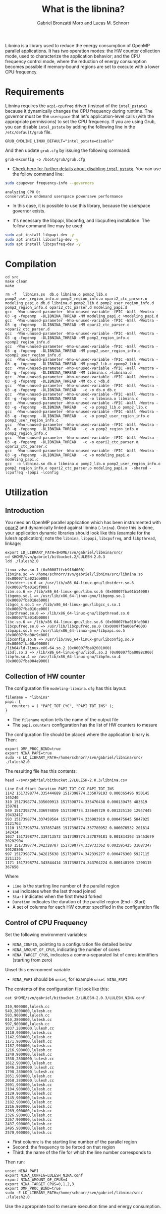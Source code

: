 #+AUTHOR: Gabriel Bronzatti Moro and Lucas M. Schnorr
#+TITLE: What is the libnina?
#+LATEX_HEADER: \usepackage[margin=2cm,a4paper]{geometry}
#+STARTUP: overview indent
#+TAGS: Gabriel(G) Lucas(L) noexport(n) deprecated(d)
#+EXPORT_SELECT_TAGS: export
#+EXPORT_EXCLUDE_TAGS: noexport
#+SEQ_TODO: TODO(t!) STARTED(s!) WAITING(w!) | DONE(d!) CANCELLED(c!) DEFERRED(f!)
#+mode: org
#+coding: utf-8

Libnina is a library used to reduce the energy consumption of OpenMP
parallel applications. It has two operation modes: the HW counter
collection mode, used to characterize the application behavior; and
the CPU frequency control mode, where the reduction of energy
consumption becomes possible if memory-bound regions are set to
execute with a lower CPU frequency.

* Requirements

Libnina requires the =acpi-cpufreq= driver (instead of the =intel_pstate=)
because it dynamically changes the CPU frequency during runtime. The
governor must be the =userspace= that let's application-level calls
(with the appropriate permissions) to set the CPU frequency.  If you
are using Grub, you can disable =intel_pstate= by adding the following
line in the =/etc/default/grub= file.

#+BEGIN_EXAMPLE
GRUB_CMDLINE_LINUX_DEFAULT="intel_pstate=disable"
#+END_EXAMPLE

And then update =grub.cfg= by issuing the following command:

#+BEGIN_EXAMPLE
grub-mkconfig -o /boot/grub/grub.cfg
#+END_EXAMPLE

- [[https://unix.stackexchange.com/questions/121410/setting-cpu-governor-to-on-demand-or-conservative][Check here for further details about disabling =intel_pstate=]]. You
  can use the follow command line:

#+begin_src sh :results output :exports both
sudo cpupower frequency-info --governors
#+end_src

#+RESULTS:
: analyzing CPU 0:
: conservative ondemand userspace powersave performance

- In this case, it is possible to use this library, because the
  userspace governor exists.

- It's necessary the libpapi, libconfig, and libcpufreq
  installation. The follow command line may be used:

#+begin_src sh :results output :exports both
sudo apt install libpapi-dev -y
sudo apt install libconfig-dev -y
sudo apt install libcpufreq-dev -y
#+end_src

* Compilation

#+begin_src shell :results output  :exports both
cd src
make clean
make
#+end_src

#+RESULTS:
#+begin_example
rm -f   libnina.so  db.o libnina.o pomp2_lib.o pomp2_user_region_info.o pomp2_region_info.o opari2_ctc_parser.o modeling_papi.o db.d libnina.d pomp2_lib.d pomp2_user_region_info.d pomp2_region_info.d opari2_ctc_parser.d modeling_papi.d
gcc  -Wno-unused-parameter -Wno-unused-variable -fPIC -Wall -Wextra -O3 -g -fopenmp  -DLIBNINA_THREAD -MM modeling_papi.c >modeling_papi.d
gcc  -Wno-unused-parameter -Wno-unused-variable -fPIC -Wall -Wextra -O3 -g -fopenmp  -DLIBNINA_THREAD -MM opari2_ctc_parser.c >opari2_ctc_parser.d
gcc  -Wno-unused-parameter -Wno-unused-variable -fPIC -Wall -Wextra -O3 -g -fopenmp  -DLIBNINA_THREAD -MM pomp2_region_info.c >pomp2_region_info.d
gcc  -Wno-unused-parameter -Wno-unused-variable -fPIC -Wall -Wextra -O3 -g -fopenmp  -DLIBNINA_THREAD -MM pomp2_user_region_info.c >pomp2_user_region_info.d
gcc  -Wno-unused-parameter -Wno-unused-variable -fPIC -Wall -Wextra -O3 -g -fopenmp  -DLIBNINA_THREAD -MM pomp2_lib.c >pomp2_lib.d
gcc  -Wno-unused-parameter -Wno-unused-variable -fPIC -Wall -Wextra -O3 -g -fopenmp  -DLIBNINA_THREAD -MM libnina.c >libnina.d
gcc  -Wno-unused-parameter -Wno-unused-variable -fPIC -Wall -Wextra -O3 -g -fopenmp  -DLIBNINA_THREAD -MM db.c >db.d
gcc  -Wno-unused-parameter -Wno-unused-variable -fPIC -Wall -Wextra -O3 -g -fopenmp  -DLIBNINA_THREAD   -c -o db.o db.c
gcc  -Wno-unused-parameter -Wno-unused-variable -fPIC -Wall -Wextra -O3 -g -fopenmp  -DLIBNINA_THREAD   -c -o libnina.o libnina.c
gcc  -Wno-unused-parameter -Wno-unused-variable -fPIC -Wall -Wextra -O3 -g -fopenmp  -DLIBNINA_THREAD   -c -o pomp2_lib.o pomp2_lib.c
gcc  -Wno-unused-parameter -Wno-unused-variable -fPIC -Wall -Wextra -O3 -g -fopenmp  -DLIBNINA_THREAD   -c -o pomp2_user_region_info.o pomp2_user_region_info.c
gcc  -Wno-unused-parameter -Wno-unused-variable -fPIC -Wall -Wextra -O3 -g -fopenmp  -DLIBNINA_THREAD   -c -o pomp2_region_info.o pomp2_region_info.c
gcc  -Wno-unused-parameter -Wno-unused-variable -fPIC -Wall -Wextra -O3 -g -fopenmp  -DLIBNINA_THREAD   -c -o opari2_ctc_parser.o opari2_ctc_parser.c
gcc  -Wno-unused-parameter -Wno-unused-variable -fPIC -Wall -Wextra -O3 -g -fopenmp  -DLIBNINA_THREAD   -c -o modeling_papi.o modeling_papi.c
gcc  -o libnina.so db.o libnina.o pomp2_lib.o pomp2_user_region_info.o pomp2_region_info.o opari2_ctc_parser.o modeling_papi.o  -shared -lcpufreq -lpapi -lconfig  
#+end_example

* Utilization
** Introduction

You need an OpenMP parallel application which has been instrumented
with [[http://score-p.org][opari2]] and dynamically linked against libnina (=-lnina=). Once this
is done, your application dynamic libraries should look like this
(example for the lulesh application); note the =libnina=, =libpapi=,
=libcpufreq=, and =libpthread=, linkage:

#+begin_src shell :results output :exports both
export LD_LIBRARY_PATH=$HOME/svn/gabriel/libnina/src/
cd $HOME/svn/gabriel/bitbucket.2/LULESH-2.0.3
ldd ./lulesh2.0
#+end_src

#+RESULTS:
#+begin_example
	linux-vdso.so.1 (0x00007ffcb916d000)
	libnina.so => /home/schnorr/svn/gabriel/libnina/src/libnina.so (0x00007fba021de000)
	libstdc++.so.6 => /usr/lib/x86_64-linux-gnu/libstdc++.so.6 (0x00007fba01e5f000)
	libm.so.6 => /lib/x86_64-linux-gnu/libm.so.6 (0x00007fba01b14000)
	libgomp.so.1 => /usr/lib/x86_64-linux-gnu/libgomp.so.1 (0x00007fba018e5000)
	libgcc_s.so.1 => /lib/x86_64-linux-gnu/libgcc_s.so.1 (0x00007fba016ce000)
	libpthread.so.0 => /lib/x86_64-linux-gnu/libpthread.so.0 (0x00007fba014b0000)
	libc.so.6 => /lib/x86_64-linux-gnu/libc.so.6 (0x00007fba010fa000)
	libcpufreq.so.0 => /usr/lib/libcpufreq.so.0 (0x00007fba00ef4000)
	libpapi.so.5 => /usr/lib/x86_64-linux-gnu/libpapi.so.5 (0x00007fba00c9c000)
	libconfig.so.9 => /usr/lib/x86_64-linux-gnu/libconfig.so.9 (0x00007fba00a90000)
	/lib64/ld-linux-x86-64.so.2 (0x00007fba02601000)
	libdl.so.2 => /lib/x86_64-linux-gnu/libdl.so.2 (0x00007fba0088c000)
	libpfm.so.4 => /usr/lib/x86_64-linux-gnu/libpfm.so.4 (0x00007fba004e9000)
#+end_example

** Collection of HW counter

The configuration file =modeling-libnina.cfg= has this layout:

#+BEGIN_EXAMPLE
filename = "libnina"
papi: {
   counters = ( "PAPI_TOT_CYC", "PAPI_TOT_INS" );
}
#+END_EXAMPLE

- The =filename= option tells the name of the output file
- The =papi.counters= configuration has the list of HW counters to mesure

The configuration file should be placed where the application binary is. Then:

#+begin_src shell :results output :exports both
export OMP_PROC_BIND=true
export NINA_PAPI=true
sudo -E LD_LIBRARY_PATH=/home/schnorr/svn/gabriel/libnina/src/ ./lulesh2.0
#+end_src

The resulting file has this contents:

#+begin_src shell :results output :exports both
head ~/svn/gabriel/bitbucket.2/LULESH-2.0.3/libnina.csv
#+end_src

#+RESULTS:
#+begin_example
Line End Start Duration PAPI_TOT_CYC PAPI_TOT_INS
1142 1517398774.335444689 1517398774.335079193 0.000365496 950145 145240
310 1517398774.335609913 1517398774.335470438 0.000139475 483319 159781
549 1517398774.336974859 1517398774.335649729 0.001325130 12947445 19432417
593 1517398774.337459564 1517398774.336983919 0.000475645 5847025 2121763
1110 1517398774.337857485 1517398774.337780952 0.000076532 201614 142424
1037 1517398774.339713573 1517398774.337879181 0.001834393 15453679 20282904
810 1517398774.342328787 1517398774.339733362 0.002595425 31087347 39120306
997 1517398774.342815638 1517398774.342339277 0.000476360 5927115 2211136
1171 1517398774.343844414 1517398774.343704224 0.000140190 1200115 367658
#+end_example

Where
- =Line= is the starting line number of the parallel region
- =End= indicates when the last thread joined
- =Start= indicates when the first thread forked
- =Duration= indicates the duration of the parallel region (End - Start)
- A set of columns for each HW counter specified in the configuration file

** Control of CPU Frequency

Set the following environment variables:
- =NINA_CONFIG=, pointing to a configuration file detailed below
- =NINA_AMOUNT_OF_CPUS=, indicating the number of cores
- =NINA_TARGET_CPUS=, indicates a comma-separated list of cores
  identifiers (starting from zero)

Unset this environment variable
- =NINA_PAPI= should be =unset=, for example =unset NINA_PAPI=

The contents of the configuration file look like this:

#+begin_src shell :results output :exports both
cat $HOME/svn/gabriel/bitbucket.2/LULESH-2.0.3/LULESH_NINA.conf
#+end_src

#+RESULTS:
#+begin_example
310,900000,lulesh.cc
549,2800000,lulesh.cc
593,900000,lulesh.cc
810,2800000,lulesh.cc
997,900000,lulesh.cc
1037,2800000,lulesh.cc
1110,900000,lulesh.cc
1142,900000,lulesh.cc
1171,900000,lulesh.cc
1187,900000,lulesh.cc
1216,900000,lulesh.cc
1240,900000,lulesh.cc
1538,2800000,lulesh.cc
1612,900000,lulesh.cc
1646,2800000,lulesh.cc
1798,2800000,lulesh.cc
2051,900000,lulesh.cc
2058,2800000,lulesh.cc
2091,900000,lulesh.cc
2104,900000,lulesh.cc
2129,900000,lulesh.cc
2145,900000,lulesh.cc
2182,900000,lulesh.cc
2216,900000,lulesh.cc
2269,900000,lulesh.cc
2326,900000,lulesh.cc
2367,900000,lulesh.cc
2437,900000,lulesh.cc
2495,900000,lulesh.cc
2570,900000,lulesh.cc
#+end_example

- First column: is the starting line number of the parallel region
- Second: the frequency to be forced on that region
- Third: the name of the file for which the line number corresponds to

Then run:

#+begin_src shell :results output :exports both
unset NINA_PAPI
export NINA_CONFIG=LULESH_NINA.conf
export NINA_AMOUNT_OF_CPUS=4
export NINA_TARGET_CPUS=0,1,2,3
export OMP_PROC_BIND=true
sudo -E LD_LIBRARY_PATH=/home/schnorr/svn/gabriel/libnina/src/ ./lulesh2.0
#+end_src

Use the appropriate tool to mesure execution time and energy consumption.

** Additional control variables

These environment variables are also available:
- =NINA_LOG=, to obtain debug messages in stdout
- =NINA_DUMMY=, if set, do everything but does not change freq
